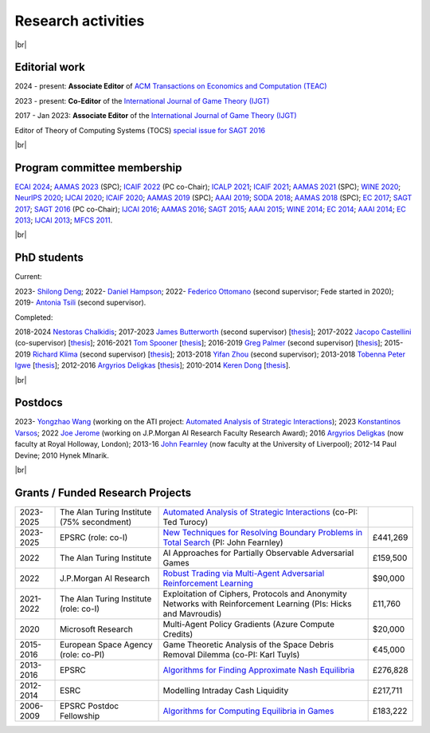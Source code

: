 Research activities
===================

|br|

Editorial work
--------------

2024 - present: **Associate Editor** of `ACM Transactions on Economics and Computation (TEAC) <http://www.springer.com/economics/economic+theory/journal/182>`_

2023 - present: **Co-Editor** of the `International Journal of Game Theory (IJGT) <http://www.springer.com/economics/economic+theory/journal/182>`_

2017 - Jan 2023: **Associate Editor** of the `International Journal of Game Theory (IJGT) <http://www.springer.com/economics/economic+theory/journal/182>`_

Editor of Theory of Computing Systems (TOCS) `special issue for SAGT 2016
<https://link.springer.com/journal/224/topicalCollection/AC_4c3832bfdf0b2ef91759dfe9e032aed1>`_

|br|

Program committee membership
----------------------------

`ECAI 2024 <https://www.ecai2024.eu/>`_;
`AAMAS 2023 <http://aamas2019.soton.ac.uk/>`_ (SPC);
`ICAIF 2022 <https://ai-finance.org/>`_ (PC co-Chair);
`ICALP 2021 <http://easyconferences.eu/icalp2021/>`_;
`ICAIF 2021 <https://ai-finance.org/>`_;
`AAMAS 2021 <https://aamas2021.soton.ac.uk/>`_ (SPC);
`WINE 2020 <https://econcs.pku.edu.cn/wine2020/>`_;
`NeurIPS 2020 <https://nips.cc/Conferences/2020/>`_;
`IJCAI 2020 <https://ijcai20.org/>`_;
`ICAIF 2020 <https://ai-finance.org/>`_;
`AAMAS 2019 <http://aamas2019.encs.concordia.ca/>`_ (SPC);
`AAAI 2019 <https://aaai.org/Conferences/AAAI-19/>`_;
`SODA 2018 <http://www.siam.org/meetings/da18/>`_;
`AAMAS 2018 <http://celweb.vuse.vanderbilt.edu/aamas18/>`_ (SPC);
`EC 2017 <http://www.sigecom.org/ec17/>`_;
`SAGT 2017 <http://cs.gssi.infn.it/sagt2017/>`_;
`SAGT 2016 <http://sagt16.csc.liv.ac.uk/>`_ (PC co-Chair);
`IJCAI 2016 <http://ijcai-16.org/>`_;
`AAMAS 2016 <http://sis.smu.edu.sg/aamas2016/>`_;
`SAGT 2015 <http://sagt2015.mpi-inf.mpg.de/>`_;
`AAAI 2015 <http://www.aaai.org/Conferences/AAAI/aaai15.php>`_;
`WINE 2014 <http://wine2014.amss.ac.cn/>`_;
`EC 2014 <http://www.sigecom.org/ec14/>`_;
`AAAI 2014 <http://www.aaai.org/Conferences/AAAI/aaai14.php>`_;
`EC 2013 <http://www.sigecom.org/ec13/>`_;
`IJCAI 2013 <http://ijcai13.org/>`_;
`MFCS 2011 <http://mfcs.mimuw.edu.pl/>`_.

|br|

PhD students
------------

Current:

2023- `Shilong Deng <https://scholar.google.com/citations?user=79_LyAIAAAAJ>`_;
2022- `Daniel Hampson <https://uk.linkedin.com/in/daniel-hampson>`_;
2022- `Federico Ottomano <http://linkedin.com/in/federico-ottomano-304ab9148>`_ (second supervisor; Fede started in 2020);
2019- `Antonia Tsili <http://linkedin.com/in/antonia-tsili>`_ (second supervisor).

Completed:

2018-2024 `Nestoras Chalkidis <http://cgi.csc.liv.ac.uk/~nestoras/>`_;
2017-2023 `James Butterworth <https://www.linkedin.com/in/james-butterworth-88678218a/>`_ (second supervisor) [`thesis <http://www.csc.liv.ac.uk/~rahul/papers/Butterworth_thesis.pdf>`__];
2017-2022 `Jacopo Castellini <https://cgi.csc.liv.ac.uk/~jacopo/>`_ (co-supervisor) [`thesis <http://www.csc.liv.ac.uk/~rahul/papers/Jacopo_thesis.pdf>`__];
2016-2021 `Tom Spooner <http://cgi.csc.liv.ac.uk/~tspooner/>`_ [`thesis <http://www.csc.liv.ac.uk/~rahul/papers/Spooner_thesis.pdf>`__];
2016-2019 `Greg Palmer <http://cgi.csc.liv.ac.uk/~gpalmer/>`_ (second supervisor) [`thesis <http://www.csc.liv.ac.uk/~rahul/papers/Greg_thesis.pdf>`__];
2015-2019 `Richard Klima <https://www.linkedin.com/pub/richard-kl%C3%ADma/61/175/272/en>`_ (second supervisor) [`thesis <http://www.csc.liv.ac.uk/~rahul/papers/Richard_thesis.pdf>`__];
2013-2018 `Yifan Zhou <http://cgi.csc.liv.ac.uk/~yzhou/>`_ (second supervisor);
2013-2018 `Tobenna Peter Igwe <http://www.csc.liv.ac.uk/~ptigwe/>`_ [`thesis <http://www.csc.liv.ac.uk/~rahul/papers/Tobenna_thesis.pdf>`__];
2012-2016 `Argyrios Deligkas <https://sites.google.com/view/deligkas>`_ [`thesis <http://www.csc.liv.ac.uk/~rahul/papers/Argyrios_thesis.pdf>`__];
2010-2014 `Keren Dong <https://www.linkedin.com/in/kerendong/>`_ [`thesis <http://www.csc.liv.ac.uk/~rahul/papers/Keren_thesis.pdf>`__].

|br|

Postdocs
--------

2023- `Yongzhao Wang <https://sites.google.com/umich.edu/yongzhao-wang/>`_
(working on the ATI project: `Automated Analysis of Strategic Interactions <https://www.turing.ac.uk/research/research-projects/automated-analysis-strategic-interactions>`_);
2023 `Konstantinos Varsos <https://scholar.google.com/citations?user=NmzSi5kAAAAJ>`_;
2022 `Joe Jerome <https://uk.linkedin.com/in/joseph-jerome-29b046173>`_ (working on J.P.Morgan AI Research Faculty Research Award);
2016 `Argyrios Deligkas <https://sites.google.com/view/deligkas>`_ (now faculty at Royal Holloway, London);
2013-16 `John Fearnley <http://www.csc.liv.ac.uk/~john/>`_ (now faculty at the University of Liverpool);
2012-14 Paul Devine;
2010 Hynek Mlnarik.

|br|

Grants / Funded Research Projects
---------------------------------

====================================  ============================================================== ================================================================================================================================================================================ =========
2023-2025                             The Alan Turing Institute (75\% secondment)                    `Automated Analysis of Strategic Interactions <https://www.turing.ac.uk/research/research-projects/automated-analysis-strategic-interactions>`_ (co-PI: Ted Turocy)             
2023-2025                             EPSRC (role: co-I)                                             `New Techniques for Resolving Boundary Problems in Total Search <https://gow.epsrc.ukri.org/NGBOViewGrant.aspx?GrantRef=EP/W014750/1>`_ (PI: John Fearnley)                      £441,269
2022                                  The Alan Turing Institute                                      AI Approaches for Partially Observable Adversarial Games                                                                                                                         £159,500 
2022                                  J.P.Morgan AI Research                                         `Robust Trading via Multi-Agent Adversarial Reinforcement Learning <https://www.jpmorgan.com/technology/artificial-intelligence/research-awards/faculty-research-awards-2021>`_  $90,000
2021-2022                             The Alan Turing Institute (role: co-I)                         Exploitation of Ciphers, Protocols and Anonymity Networks with Reinforcement Learning (PIs: Hicks and Mavroudis)                                                                 £11,760
2020                                  Microsoft Research                                             Multi-Agent Policy Gradients (Azure Compute Credits)                                                                                                                             $20,000
2015-2016                             European Space Agency (role: co-PI)                            Game Theoretic Analysis of the Space Debris Removal Dilemma (co-PI: Karl Tuyls)                                                                                                  €45,000            
2013-2016                             EPSRC                                                          `Algorithms for Finding Approximate Nash Equilibria <https://gow.epsrc.ukri.org/NGBOViewGrant.aspx?GrantRef=EP/L011018/1>`_                                                      £276,828
2012-2014                             ESRC                                                           Modelling Intraday Cash Liquidity                                                                                                                                                £217,711
2006-2009                             EPSRC Postdoc Fellowship                                       `Algorithms for Computing Equilibria in Games <https://gow.epsrc.ukri.org/NGBOViewGrant.aspx?GrantRef=EP/D067170/1>`_                                                            £183,222
====================================  ============================================================== ================================================================================================================================================================================ =========

.. |br| raw:: html

     <br> 

